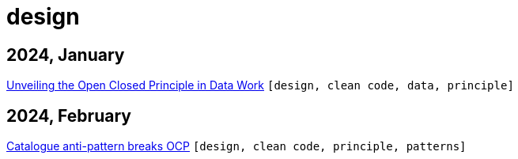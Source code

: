 :nofooter:
:source-highlighter: rouge
:rouge-style: monokai
= design

== 2024, January

xref:../posts/2023-01-02-ocp.adoc[Unveiling the Open Closed Principle in Data Work] `[design, clean code, data, principle]`

== 2024, February

xref:../posts/2024-02-04-ocp-anti-pattern.adoc[Catalogue anti-pattern breaks OCP] `[design, clean code, principle, patterns]`


